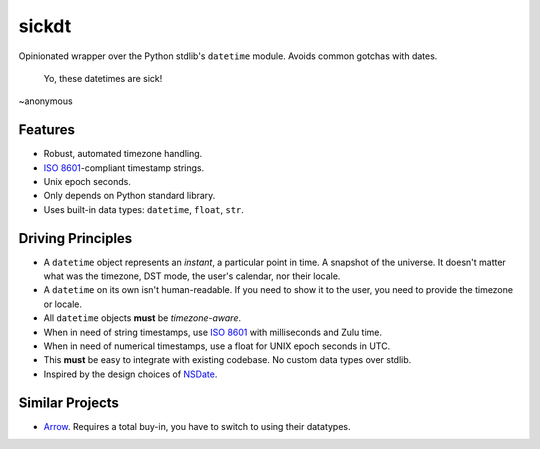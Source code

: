 ======
sickdt
======

Opinionated wrapper over the Python stdlib's ``datetime`` module. Avoids common gotchas with dates.


    Yo, these datetimes are sick!
    
~anonymous


Features
========

* Robust, automated timezone handling.
* `ISO 8601 <https://en.wikipedia.org/wiki/ISO_8601>`__-compliant timestamp strings.
* Unix epoch seconds.
* Only depends on Python standard library.
* Uses built-in data types: ``datetime``, ``float``, ``str``.


Driving Principles
==================

* A ``datetime`` object represents an *instant*, a particular point in time. A snapshot of the universe. It doesn't matter what was the timezone, DST mode, the user's calendar, nor their locale.
* A ``datetime`` on its own isn't human-readable. If you need to show it to the user, you need to provide the timezone or locale.
* All ``datetime`` objects **must** be *timezone-aware*.
* When in need of string timestamps, use `ISO 8601 <https://en.wikipedia.org/wiki/ISO_8601>`__ with milliseconds and Zulu time.
* When in need of numerical timestamps, use a float for UNIX epoch seconds in UTC.
* This **must** be easy to integrate with existing codebase. No custom data types over stdlib.
* Inspired by the design choices of `NSDate <https://developer.apple.com/documentation/foundation/nsdate>`__.


Similar Projects
================

* `Arrow <https://arrow.readthedocs.io/en/latest/>`_. Requires a total buy-in, you have to switch to using their datatypes.
